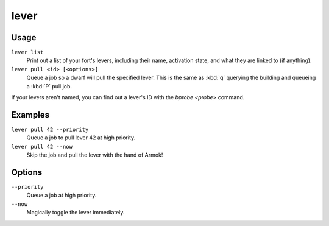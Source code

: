 lever
=====

.. dfhack-tool::
    :summary: Inspect and pull levers.
    :tags: fort armok inspection productivity buildings

Usage
-----

``lever list``
    Print out a list of your fort's levers, including their name, activation
    state, and what they are linked to (if anything).
``lever pull <id> [<options>]``
    Queue a job so a dwarf will pull the specified lever. This is the same as
    :kbd:`q` querying the building and queueing a :kbd:`P` pull job.

If your levers aren't named, you can find out a lever's ID with the
`bprobe <probe>` command.

Examples
--------

``lever pull 42 --priority``
    Queue a job to pull lever 42 at high priority.
``lever pull 42 --now``
    Skip the job and pull the lever with the hand of Armok!

Options
-------

``--priority``
    Queue a job at high priority.
``--now``
    Magically toggle the lever immediately.
